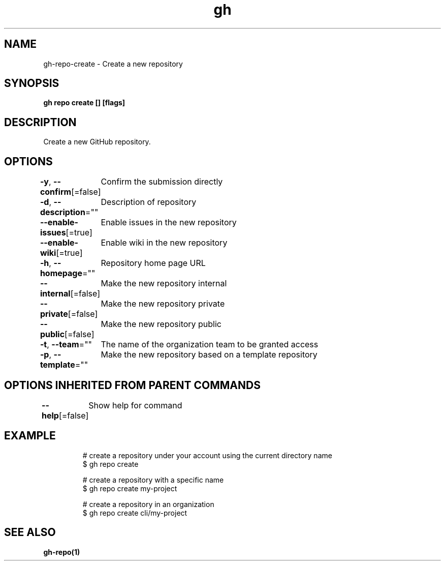.nh
.TH "gh" "1" "Dec 2020" "" ""

.SH NAME
.PP
gh\-repo\-create \- Create a new repository


.SH SYNOPSIS
.PP
\fBgh repo create [] [flags]\fP


.SH DESCRIPTION
.PP
Create a new GitHub repository.


.SH OPTIONS
.PP
\fB\-y\fP, \fB\-\-confirm\fP[=false]
	Confirm the submission directly

.PP
\fB\-d\fP, \fB\-\-description\fP=""
	Description of repository

.PP
\fB\-\-enable\-issues\fP[=true]
	Enable issues in the new repository

.PP
\fB\-\-enable\-wiki\fP[=true]
	Enable wiki in the new repository

.PP
\fB\-h\fP, \fB\-\-homepage\fP=""
	Repository home page URL

.PP
\fB\-\-internal\fP[=false]
	Make the new repository internal

.PP
\fB\-\-private\fP[=false]
	Make the new repository private

.PP
\fB\-\-public\fP[=false]
	Make the new repository public

.PP
\fB\-t\fP, \fB\-\-team\fP=""
	The name of the organization team to be granted access

.PP
\fB\-p\fP, \fB\-\-template\fP=""
	Make the new repository based on a template repository


.SH OPTIONS INHERITED FROM PARENT COMMANDS
.PP
\fB\-\-help\fP[=false]
	Show help for command


.SH EXAMPLE
.PP
.RS

.nf
# create a repository under your account using the current directory name
$ gh repo create

# create a repository with a specific name
$ gh repo create my\-project

# create a repository in an organization
$ gh repo create cli/my\-project


.fi
.RE


.SH SEE ALSO
.PP
\fBgh\-repo(1)\fP
